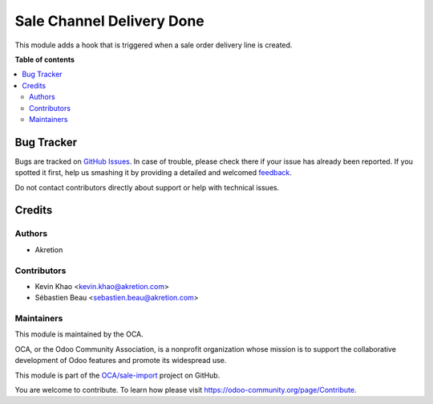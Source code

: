 ==========================
Sale Channel Delivery Done
==========================

.. !!!!!!!!!!!!!!!!!!!!!!!!!!!!!!!!!!!!!!!!!!!!!!!!!!!!
   !! This file is generated by oca-gen-addon-readme !!
   !! changes will be overwritten.                   !!
   !!!!!!!!!!!!!!!!!!!!!!!!!!!!!!!!!!!!!!!!!!!!!!!!!!!!

.. |badge1| image:: https://img.shields.io/badge/maturity-Beta-yellow.png
    :target: https://odoo-community.org/page/development-status
    :alt: Beta
.. |badge2| image:: https://img.shields.io/badge/licence-AGPL--3-blue.png
    :target: http://www.gnu.org/licenses/agpl-3.0-standalone.html
    :alt: License: AGPL-3
.. |badge3| image:: https://img.shields.io/badge/github-OCA%2Fsale--import-lightgray.png?logo=github
    :target: https://github.com/OCA/sale-import/tree/14.0/sale_channel_hook_delivery_done
    :alt: OCA/sale-import
.. |badge4| image:: https://img.shields.io/badge/weblate-Translate%20me-F47D42.png
    :target: https://translation.odoo-community.org/projects/sale-import-14-0/sale-import-14-0-sale_channel_hook_delivery_done
    :alt: Translate me on Weblate

|badge1| |badge2| |badge3| |badge4| 

This module adds a hook that is triggered when a sale order delivery line is created.

**Table of contents**

.. contents::
   :local:

Bug Tracker
===========

Bugs are tracked on `GitHub Issues <https://github.com/OCA/sale-import/issues>`_.
In case of trouble, please check there if your issue has already been reported.
If you spotted it first, help us smashing it by providing a detailed and welcomed
`feedback <https://github.com/OCA/sale-import/issues/new?body=module:%20sale_channel_hook_delivery_done%0Aversion:%2014.0%0A%0A**Steps%20to%20reproduce**%0A-%20...%0A%0A**Current%20behavior**%0A%0A**Expected%20behavior**>`_.

Do not contact contributors directly about support or help with technical issues.

Credits
=======

Authors
~~~~~~~

* Akretion

Contributors
~~~~~~~~~~~~

* Kevin Khao <kevin.khao@akretion.com>
* Sébastien Beau <sebastien.beau@akretion.com>

Maintainers
~~~~~~~~~~~

This module is maintained by the OCA.

.. image:: https://odoo-community.org/logo.png
   :alt: Odoo Community Association
   :target: https://odoo-community.org

OCA, or the Odoo Community Association, is a nonprofit organization whose
mission is to support the collaborative development of Odoo features and
promote its widespread use.

This module is part of the `OCA/sale-import <https://github.com/OCA/sale-import/tree/14.0/sale_channel_hook_delivery_done>`_ project on GitHub.

You are welcome to contribute. To learn how please visit https://odoo-community.org/page/Contribute.
